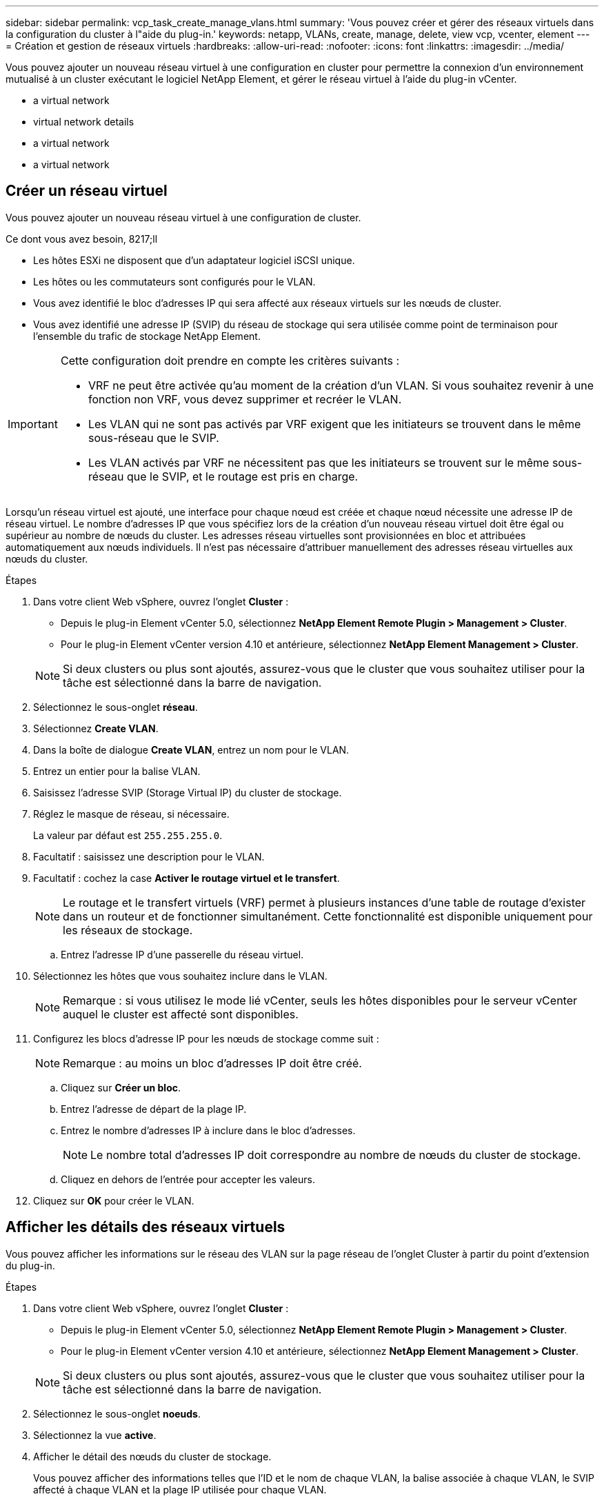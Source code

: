 ---
sidebar: sidebar 
permalink: vcp_task_create_manage_vlans.html 
summary: 'Vous pouvez créer et gérer des réseaux virtuels dans la configuration du cluster à l"aide du plug-in.' 
keywords: netapp, VLANs, create, manage, delete, view vcp, vcenter, element 
---
= Création et gestion de réseaux virtuels
:hardbreaks:
:allow-uri-read: 
:nofooter: 
:icons: font
:linkattrs: 
:imagesdir: ../media/


[role="lead"]
Vous pouvez ajouter un nouveau réseau virtuel à une configuration en cluster pour permettre la connexion d'un environnement mutualisé à un cluster exécutant le logiciel NetApp Element, et gérer le réseau virtuel à l'aide du plug-in vCenter.

*  a virtual network
*  virtual network details
*  a virtual network
*  a virtual network




== Créer un réseau virtuel

Vous pouvez ajouter un nouveau réseau virtuel à une configuration de cluster.

.Ce dont vous avez besoin, 8217;ll
* Les hôtes ESXi ne disposent que d'un adaptateur logiciel iSCSI unique.
* Les hôtes ou les commutateurs sont configurés pour le VLAN.
* Vous avez identifié le bloc d'adresses IP qui sera affecté aux réseaux virtuels sur les nœuds de cluster.
* Vous avez identifié une adresse IP (SVIP) du réseau de stockage qui sera utilisée comme point de terminaison pour l'ensemble du trafic de stockage NetApp Element.


[IMPORTANT]
====
Cette configuration doit prendre en compte les critères suivants :

* VRF ne peut être activée qu'au moment de la création d'un VLAN. Si vous souhaitez revenir à une fonction non VRF, vous devez supprimer et recréer le VLAN.
* Les VLAN qui ne sont pas activés par VRF exigent que les initiateurs se trouvent dans le même sous-réseau que le SVIP.
* Les VLAN activés par VRF ne nécessitent pas que les initiateurs se trouvent sur le même sous-réseau que le SVIP, et le routage est pris en charge.


====
Lorsqu'un réseau virtuel est ajouté, une interface pour chaque nœud est créée et chaque nœud nécessite une adresse IP de réseau virtuel. Le nombre d'adresses IP que vous spécifiez lors de la création d'un nouveau réseau virtuel doit être égal ou supérieur au nombre de nœuds du cluster. Les adresses réseau virtuelles sont provisionnées en bloc et attribuées automatiquement aux nœuds individuels. Il n'est pas nécessaire d'attribuer manuellement des adresses réseau virtuelles aux nœuds du cluster.

.Étapes
. Dans votre client Web vSphere, ouvrez l'onglet *Cluster* :
+
** Depuis le plug-in Element vCenter 5.0, sélectionnez *NetApp Element Remote Plugin > Management > Cluster*.
** Pour le plug-in Element vCenter version 4.10 et antérieure, sélectionnez *NetApp Element Management > Cluster*.


+

NOTE: Si deux clusters ou plus sont ajoutés, assurez-vous que le cluster que vous souhaitez utiliser pour la tâche est sélectionné dans la barre de navigation.

. Sélectionnez le sous-onglet *réseau*.
. Sélectionnez *Create VLAN*.
. Dans la boîte de dialogue *Create VLAN*, entrez un nom pour le VLAN.
. Entrez un entier pour la balise VLAN.
. Saisissez l'adresse SVIP (Storage Virtual IP) du cluster de stockage.
. Réglez le masque de réseau, si nécessaire.
+
La valeur par défaut est `255.255.255.0`.

. Facultatif : saisissez une description pour le VLAN.
. Facultatif : cochez la case *Activer le routage virtuel et le transfert*.
+

NOTE: Le routage et le transfert virtuels (VRF) permet à plusieurs instances d'une table de routage d'exister dans un routeur et de fonctionner simultanément. Cette fonctionnalité est disponible uniquement pour les réseaux de stockage.

+
.. Entrez l'adresse IP d'une passerelle du réseau virtuel.


. Sélectionnez les hôtes que vous souhaitez inclure dans le VLAN.
+

NOTE: Remarque : si vous utilisez le mode lié vCenter, seuls les hôtes disponibles pour le serveur vCenter auquel le cluster est affecté sont disponibles.

. Configurez les blocs d'adresse IP pour les nœuds de stockage comme suit :
+

NOTE: Remarque : au moins un bloc d'adresses IP doit être créé.

+
.. Cliquez sur *Créer un bloc*.
.. Entrez l'adresse de départ de la plage IP.
.. Entrez le nombre d'adresses IP à inclure dans le bloc d'adresses.
+

NOTE: Le nombre total d'adresses IP doit correspondre au nombre de nœuds du cluster de stockage.

.. Cliquez en dehors de l'entrée pour accepter les valeurs.


. Cliquez sur *OK* pour créer le VLAN.




== Afficher les détails des réseaux virtuels

Vous pouvez afficher les informations sur le réseau des VLAN sur la page réseau de l'onglet Cluster à partir du point d'extension du plug-in.

.Étapes
. Dans votre client Web vSphere, ouvrez l'onglet *Cluster* :
+
** Depuis le plug-in Element vCenter 5.0, sélectionnez *NetApp Element Remote Plugin > Management > Cluster*.
** Pour le plug-in Element vCenter version 4.10 et antérieure, sélectionnez *NetApp Element Management > Cluster*.


+

NOTE: Si deux clusters ou plus sont ajoutés, assurez-vous que le cluster que vous souhaitez utiliser pour la tâche est sélectionné dans la barre de navigation.

. Sélectionnez le sous-onglet *noeuds*.
. Sélectionnez la vue *active*.
. Afficher le détail des nœuds du cluster de stockage.
+
Vous pouvez afficher des informations telles que l'ID et le nom de chaque VLAN, la balise associée à chaque VLAN, le SVIP affecté à chaque VLAN et la plage IP utilisée pour chaque VLAN.





== Modifier un réseau virtuel

Vous pouvez modifier les attributs VLAN, tels que le nom du VLAN, le masque de réseau et la taille des blocs d'adresse IP.

Le marquage VLAN et le SVIP ne peuvent pas être modifiés pour un VLAN. L'attribut de passerelle ne peut être modifié que pour les VLAN VRF. Si des sessions iSCSI, de réplication à distance ou d'autres sessions réseau existent, la modification peut échouer.

.Étapes
. Dans votre client Web vSphere, ouvrez l'onglet *Cluster* :
+
** Depuis le plug-in Element vCenter 5.0, sélectionnez *NetApp Element Remote Plugin > Management > Cluster*.
** Pour le plug-in Element vCenter version 4.10 et antérieure, sélectionnez *NetApp Element Management > Cluster*.


+

NOTE: Si deux clusters ou plus sont ajoutés, assurez-vous que le cluster que vous souhaitez utiliser pour la tâche est sélectionné dans la barre de navigation.

. Sélectionnez le sous-onglet *réseau*.
. Cochez la case correspondant au VLAN que vous souhaitez modifier.
. Cliquez sur *actions*.
. Dans le menu qui s'affiche, cliquez sur *Modifier*.
. Dans le menu résultant, entrez les nouveaux attributs du VLAN.
. Cliquez sur *Créer un bloc* pour ajouter un bloc non continu d'adresses IP pour le réseau virtuel.
. Cliquez sur *OK*.




== Supprimer un réseau virtuel

Vous pouvez supprimer définitivement un objet VLAN et son bloc IP. Les blocs d'adresse attribués au VLAN sont désassociés au réseau virtuel et peuvent être réaffectés à un autre réseau virtuel.

.Étapes
. Dans votre client Web vSphere, ouvrez l'onglet *Cluster* :
+
** Depuis le plug-in Element vCenter 5.0, sélectionnez *NetApp Element Remote Plugin > Management > Cluster*.
** Pour le plug-in Element vCenter version 4.10 et antérieure, sélectionnez *NetApp Element Management > Cluster*.


+

NOTE: Si deux clusters ou plus sont ajoutés, assurez-vous que le cluster que vous souhaitez utiliser pour la tâche est sélectionné dans la barre de navigation.

. Sélectionnez le sous-onglet *réseau*.
. Cochez la case correspondant au VLAN que vous souhaitez supprimer.
. Cliquez sur *actions*.
. Dans le menu qui s'affiche, cliquez sur *Supprimer*.
. Confirmez l'action.

